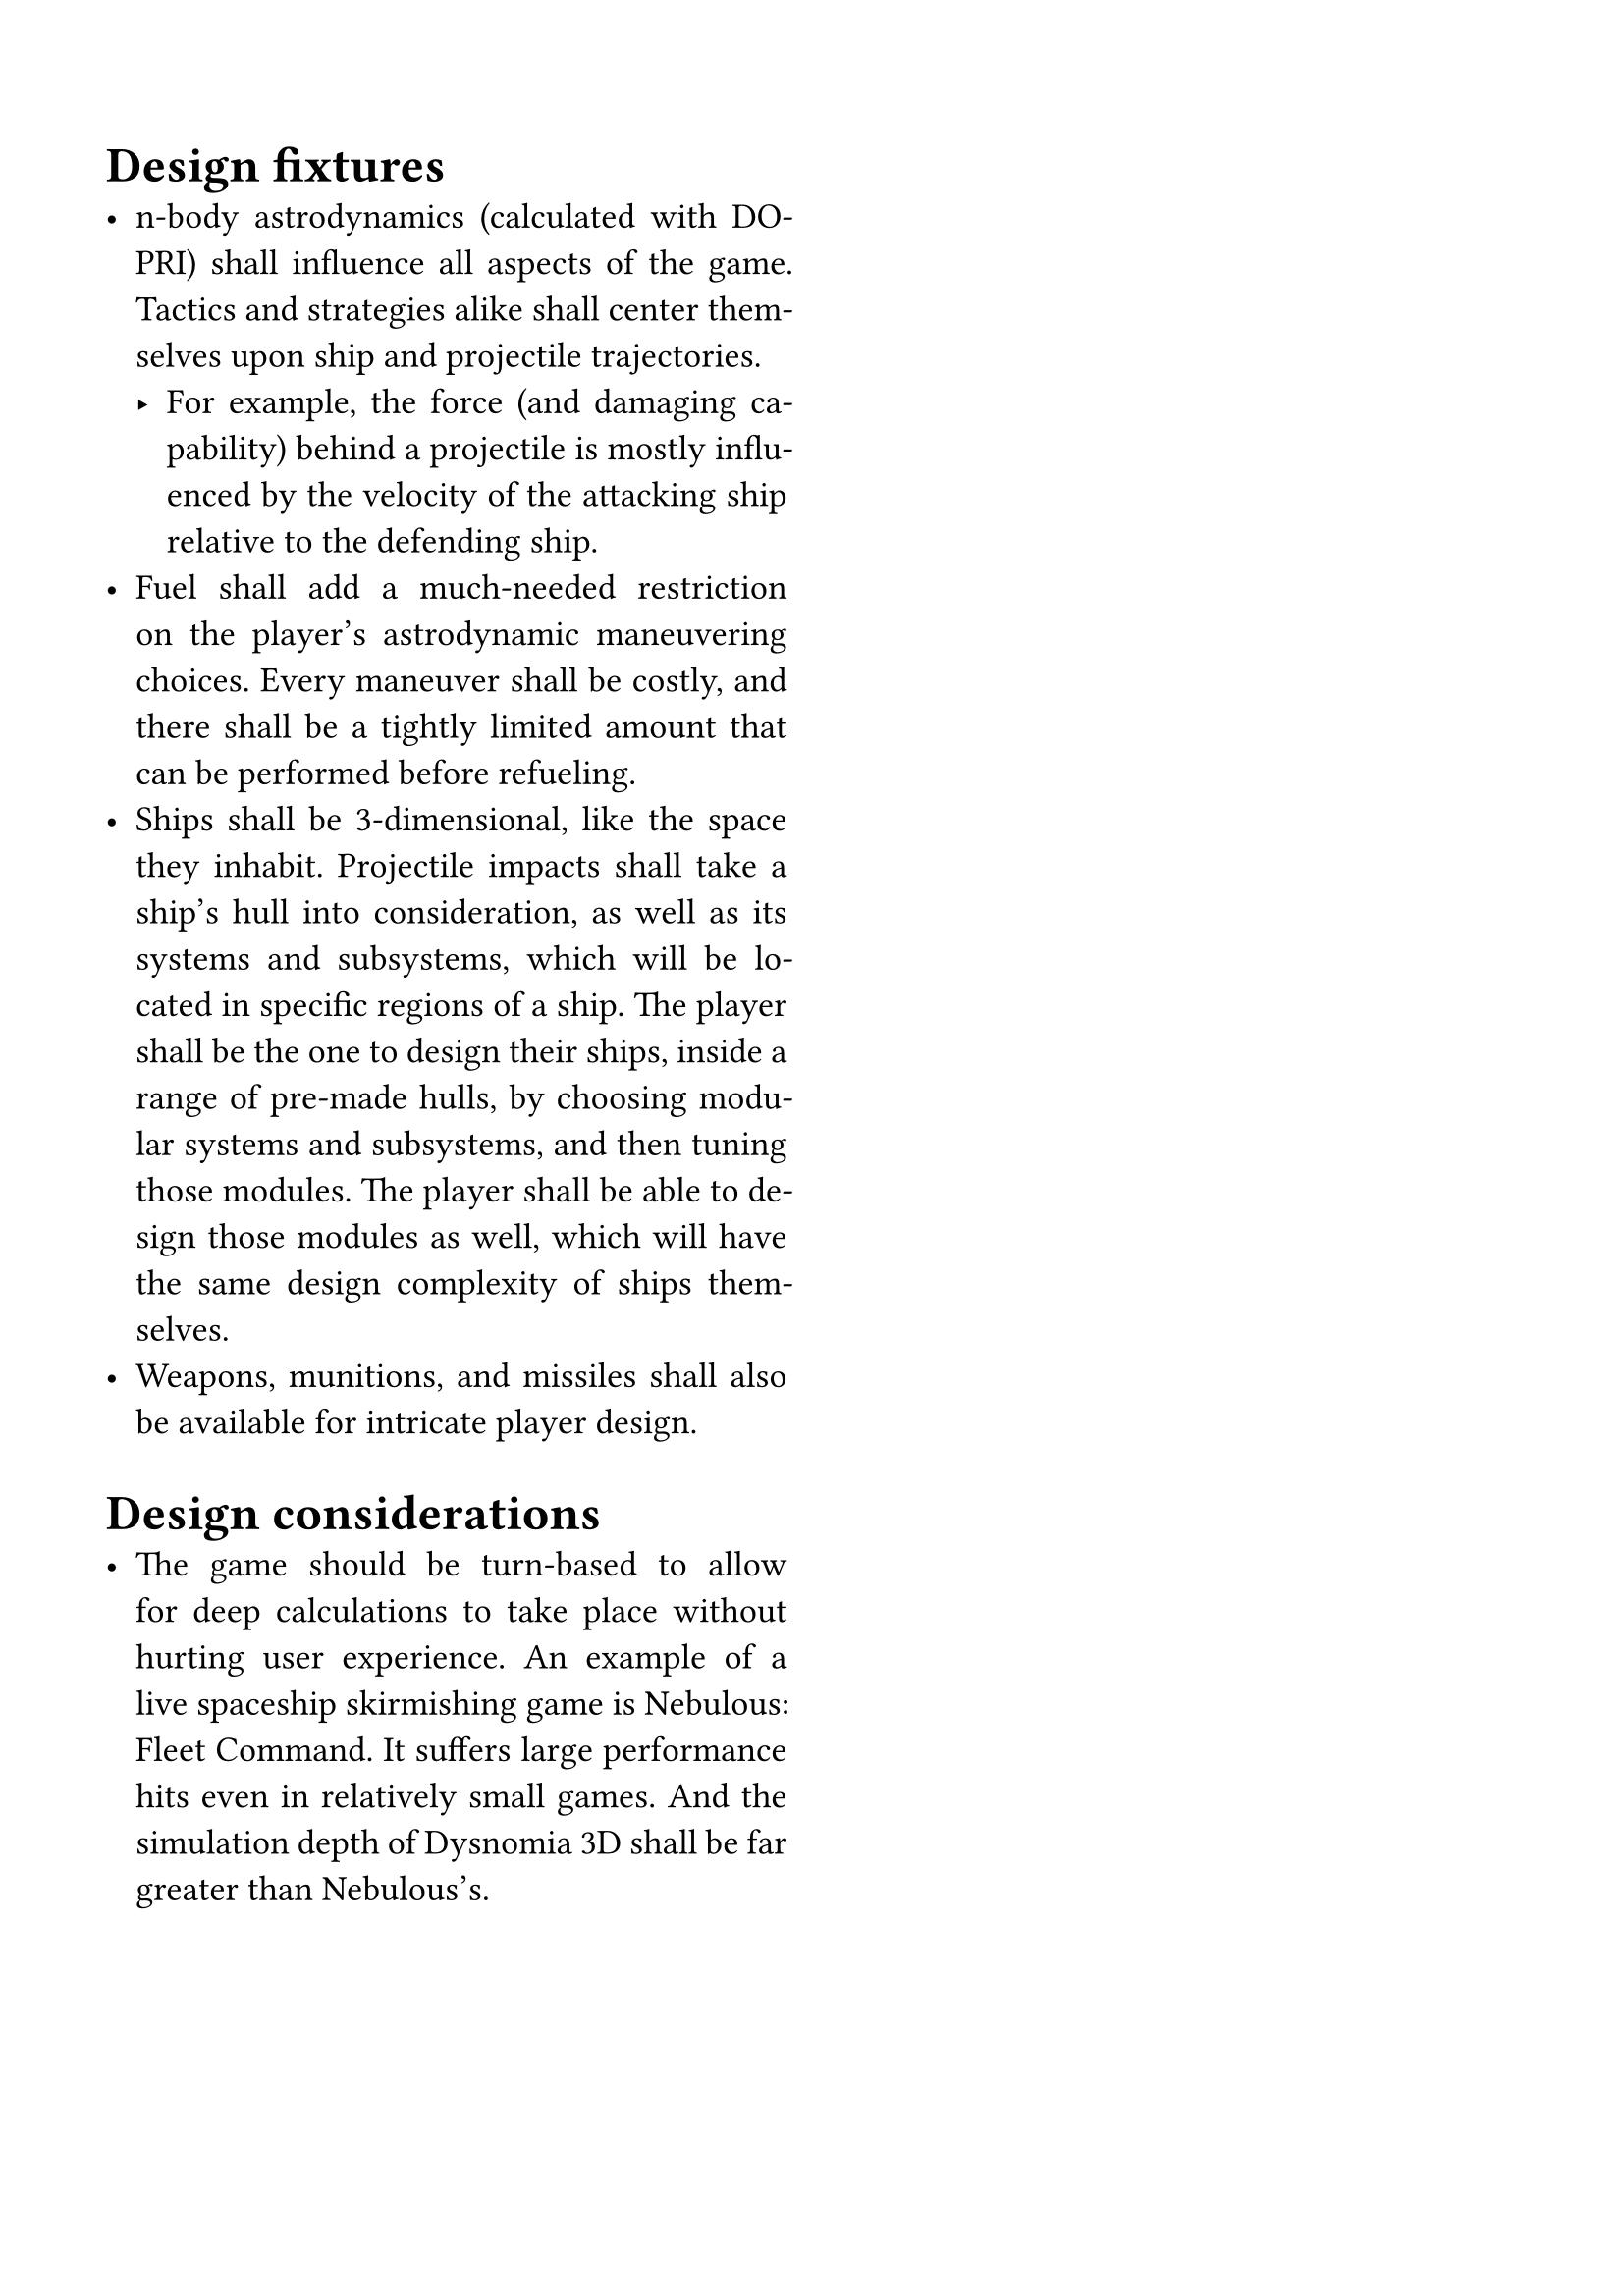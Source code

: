 #set par(justify: true)
#set text(size: 13pt)
#set page(paper: "a4", margin: 6.5%)

#columns(2, gutter: 3.5%)[
= Design fixtures
- n-body astrodynamics (calculated with DOPRI) shall influence all aspects of the game. Tactics and strategies alike shall center themselves upon ship and projectile trajectories.
  - For example, the force (and damaging capability) behind a projectile is mostly influenced by the velocity of the attacking ship relative to the defending ship.
- Fuel shall add a much-needed restriction on the player's astrodynamic maneuvering choices. Every maneuver shall be costly, and there shall be a tightly limited amount that can be performed before refueling.
- Ships shall be 3-dimensional, like the space they inhabit. Projectile impacts shall take a ship's hull into consideration, as well as its systems and subsystems, which will be located in specific regions of a ship. The player shall be the one to design their ships, inside a range of pre-made hulls, by choosing modular systems and subsystems, and then tuning those modules. The player shall be able to design those modules as well, which will have the same design complexity of ships themselves.
- Weapons, munitions, and missiles shall also be available for intricate player design.

= Design considerations
- The game should be turn-based to allow for deep calculations to take place without hurting user experience. An example of a live spaceship skirmishing game is Nebulous: Fleet Command. It suffers large performance hits even in relatively small games. And the simulation depth of Dysnomia 3D shall be far greater than Nebulous's.
]
